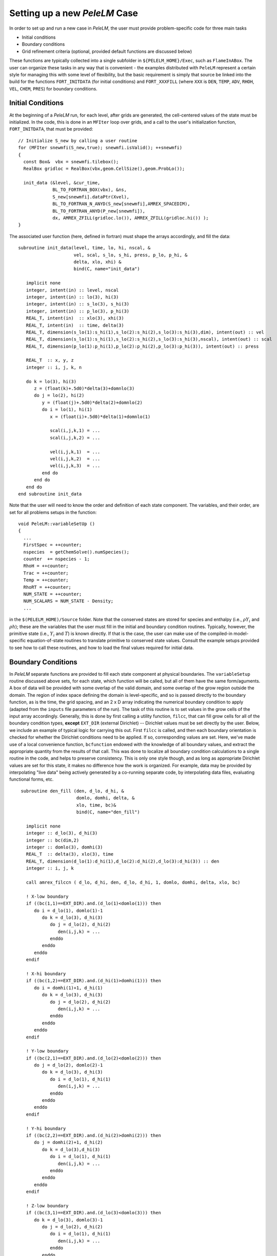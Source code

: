 .. role:: cpp(code)
   :language: c++

.. role:: fortran(code)
   :language: fortran

Setting up a new `PeleLM` Case
==============================

In order to set up and run a new case in `PeleLM`, the user must provide problem-specific code for three main tasks

- Initial conditions
- Boundary conditions
- Grid refinement criteria (optional, provided default functions are discussed below)

These functions are typically collected into a single subfolder in ``${PELELM_HOME}/Exec``, such as ``FlameInABox``.
The user can organize these tasks in any way that is convenient - the examples distributed with ``PeleLM``
represent a certain style for managing this with some level of flexibility, but the basic requirement is
simply that source be linked into the build for the functions ``FORT_INITDATA`` (for initial conditions)
and ``FORT_XXXFILL`` (where ``XXX`` is ``DEN``, ``TEMP``, ``ADV``, ``RHOH``, ``VEL``, ``CHEM``, ``PRES``)
for boundary conditions.

Initial Conditions
------------------

At the beginning of a `PeleLM` run, for each level, after grids are generated, the cell-centered values of
the state must be initialized.  In the code, this is done in an ``MFIter`` loop over grids, and a call to
the user's initialization function, ``FORT_INITDATA``, that must be provided:

::

  // Initialize S_new by calling a user routine
  for (MFIter snewmfi(S_new,true); snewmfi.isValid(); ++snewmfi)
  {
    const Box&  vbx = snewmfi.tilebox();
    RealBox gridloc = RealBox(vbx,geom.CellSize(),geom.ProbLo());

    init_data (&level, &cur_time,
               BL_TO_FORTRAN_BOX(vbx), &ns,
               S_new[snewmfi].dataPtr(Xvel),
               BL_TO_FORTRAN_N_ANYD(S_new[snewmfi],AMREX_SPACEDIM),
               BL_TO_FORTRAN_ANYD(P_new[snewmfi]),
               dx, AMREX_ZFILL(gridloc.lo()), AMREX_ZFILL(gridloc.hi()) );
  }

The associated user function (here, defined in fortran) must shape the arrays accordingly, and fill the data:

::

   subroutine init_data(level, time, lo, hi, nscal, &
                        vel, scal, s_lo, s_hi, press, p_lo, p_hi, &
                        delta, xlo, xhi) &
                        bind(C, name="init_data")

      implicit none
      integer, intent(in) :: level, nscal
      integer, intent(in) :: lo(3), hi(3)
      integer, intent(in) :: s_lo(3), s_hi(3)
      integer, intent(in) :: p_lo(3), p_hi(3)
      REAL_T, intent(in)  :: xlo(3), xhi(3)
      REAL_T, intent(in)  :: time, delta(3)
      REAL_T, dimension(s_lo(1):s_hi(1),s_lo(2):s_hi(2),s_lo(3):s_hi(3),dim), intent(out) :: vel
      REAL_T, dimension(s_lo(1):s_hi(1),s_lo(2):s_hi(2),s_lo(3):s_hi(3),nscal), intent(out) :: scal
      REAL_T, dimension(p_lo(1):p_hi(1),p_lo(2):p_hi(2),p_lo(3):p_hi(3)), intent(out) :: press

      REAL_T  :: x, y, z
      integer :: i, j, k, n

      do k = lo(3), hi(3)
         z = (float(k)+.5d0)*delta(3)+domnlo(3)
         do j = lo(2), hi(2)
            y = (float(j)+.5d0)*delta(2)+domnlo(2)
            do i = lo(1), hi(1)
               x = (float(i)+.5d0)*delta(1)+domnlo(1)

               scal(i,j,k,1) = ...
               scal(i,j,k,2) = ...
               
               vel(i,j,k,1)  = ...
               vel(i,j,k,2)  = ...
               vel(i,j,k,3)  = ...
            end do
         end do
      end do
   end subroutine init_data

Note that the user will need to know the order and definition of each state component.  The variables, and their order, are
set for all problems setups in the function:

::

  void PeleLM::variableSetUp ()
  {
    ...
    FirstSpec = ++counter;
    nspecies  = getChemSolve().numSpecies();
    counter  += nspecies - 1;
    RhoH = ++counter;
    Trac = ++counter;
    Temp = ++counter;
    RhoRT = ++counter;
    NUM_STATE = ++counter;
    NUM_SCALARS = NUM_STATE - Density;
    ...
    
in the ``$(PELELM_HOME)/Source`` folder.  Note that the conserved states are stored for species and
enthalpy (i.e., :math:`\rho Y_i` and :math:`\rho h`); these are the variables that the user must fill
in the initial and boundary condition routines.  Typically, however, the primitive state
(i.e., :math:`Y_i` and :math:`T`) is known directly.  If that is the case, the user can make use of
the compiled-in model-specific equation-of-state routines to translate primitive to conserved state
values. Consult the example setups provided to see how to call these routines, and how to load the
final values required for initial data.

Boundary Conditions
-------------------

In `PeleLM` separate functions are provided to fill each state
component at physical boundaries.  The ``variableSetup`` routine
discussed above sets, for each state, which function will be called,
but all of them have the same form/aguments.  A box of data will be
provided with some overlap of the valid domain, and some overlap of
the grow region outside the domain.  The region of index space
defining the domain is level-specific, and so is passed directly to
the boundary function, as is the time, the grid spacing, and an 2 x D
array indicating the numerical boundary condition to apply (adapted
from the ``inputs`` file parameters of the run). The task of this
routine is to set values in the grow cells of the input array
accordingly.  Generally, this is done by first calling a utility
function, ``filcc``, that can fill grow cells for all of the boundary
condition types, **except** ``EXT_DIR`` (external Dirichlet) --
Dirichlet values must be set directly by the user.  Below, we include
an example of typical logic for carrying this out.  First ``filcc`` is
called, and then each boundary orientation is checked for whether the
Dirichlet conditions need to be applied.  If so, corresponding values
are set.  Here, we've made use of a local convenience function,
``bcfunction`` endowed with the knowledge of all boundary values, and
extract the appropriate quantity from the results of that call.  This
was done to localize all boundary condition calculations to a single
routine in the code, and helps to preserve consistency.  This is only
one style though, and as long as appropriate Dirichlet values are set
for this state, it makes no difference how the work is organized.
For example, data may be provided by interpolating "live data" being
actively generated by a co-running separate code, by interpolating data
files, evaluating functional forms, etc.

::

    subroutine den_fill (den, d_lo, d_hi, &
                         domlo, domhi, delta, &
                         xlo, time, bc)&
                         bind(C, name="den_fill")
      
      implicit none
      integer :: d_lo(3), d_hi(3)
      integer :: bc(dim,2)
      integer :: domlo(3), domhi(3)
      REAL_T  :: delta(3), xlo(3), time
      REAL_T, dimension(d_lo(1):d_hi(1),d_lo(2):d_hi(2),d_lo(3):d_hi(3)) :: den
      integer :: i, j, k

      call amrex_filccn ( d_lo, d_hi, den, d_lo, d_hi, 1, domlo, domhi, delta, xlo, bc)

      ! X-low boundary
      if ((bc(1,1)==EXT_DIR).and.(d_lo(1)<domlo(1))) then
         do i = d_lo(1), domlo(1)-1
            do k = d_lo(3), d_hi(3)
               do j = d_lo(2), d_hi(2)
                  den(i,j,k) = ...
               enddo
            enddo
         enddo
      endif
      
      ! X-hi boundary
      if ((bc(1,2)==EXT_DIR).and.(d_hi(1)>domhi(1))) then
         do i = domhi(1)+1, d_hi(1)
            do k = d_lo(3), d_hi(3)
               do j = d_lo(2), d_hi(2)
                  den(i,j,k) = ...
               enddo
            enddo
         enddo
      endif    

      ! Y-low boundary
      if ((bc(2,1)==EXT_DIR).and.(d_lo(2)<domlo(2))) then
         do j = d_lo(2), domlo(2)-1
            do k = d_lo(3), d_hi(3)
               do i = d_lo(1), d_hi(1)
                  den(i,j,k) = ...
               enddo
            enddo
         enddo
      endif    
      
      ! Y-hi boundary
      if ((bc(2,2)==EXT_DIR).and.(d_hi(2)>domhi(2))) then
         do j = domhi(2)+1, d_hi(2)
            do k = d_lo(3),d_hi(3)
               do i = d_lo(1), d_hi(1)
                  den(i,j,k) = ...
               enddo
            enddo
         enddo
      endif

      ! Z-low boundary
      if ((bc(3,1)==EXT_DIR).and.(d_lo(3)<domlo(3))) then
         do k = d_lo(3), domlo(3)-1
            do j = d_lo(2), d_hi(2)
               do i = d_lo(1), d_hi(1)
                  den(i,j,k) = ...
               enddo
            enddo
         enddo
      endif    
      
      ! Z-hi boundary
      if ((bc(3,2)==EXT_DIR).and.(d_hi(3)>domhi(3))) then
         do k = domhi(3)+1, d_hi(3)
            do j = d_lo(2), d_hi(2)
               do i = d_lo(1), d_hi(1)
                  den(i,j,k) = ...
               enddo
            enddo
         enddo
      endif
   end subroutine den_fill

Note that although the array structure to be filled contains valid cell-centered state data where it
overlaps the valid domain, the values set in the grow cells of the container will be applied on the
boundary face of the corresponding cells.  Internally, all `PeleLM` code understands to apply
Dirichlet conditions on the boundary faces.

.. _sec:refcrit:pelelm:

Refinement Criteria
-------------------

The dynamic creation and destruction of grid levels is a fundamental part of `PeleLM`'s capabilities. The
process for this is described in some detail in the `AMReX` documentation, but we summarize the key points
here.

At regular intervals (set by the user), each Amr level that is not the finest allowed for the run
will invoke a "regrid" operation.  When invoked, a list of error tagging functions is traversed. For each,
a field specific to that function is derived from the state over the level, and passed through a kernel
that "set"'s or "clear"'s a flag on each cell.  The field and function for each error tagging quantity is
identified in the setup phase of the code where the state descriptors are defined (i.e., in `PeleLM_setup.cpp`).
Each function in the list adds or removes to the list of cells tagged for refinement. This final list of tagged
cells is sent to a grid generation routine, which uses the Berger-Rigoutsos algorithm to create rectangular grids
which will define a new finer level (or set of levels).  State data is filled over these new grids, copying where
possible, and interpolating from coarser level when no fine data is available.  Once this process is complete,
the existing Amr level(s) is removed, the new one is inserted into the hierarchy, and the time integration
continues.

The traditional `AMReX` approach to setting up and controlling the regrid process involves explicitly
creating ("hard coding") a number of functions directly into `PeleLM`'s setup code. (Consult the source code
and `AMReX` documentation for precisely how this is done).  `PeleLM` provides a limited capability to augment
the standard set of error functions that is based entirely on runtime data specified in the inputs (ParmParse)
data.  The following example portion of a ParmParse'd input file demonstrates the usage of this feature:

::

      amr.refinement_indicators = flame_tracer lo_temp gradT

      amr.flame_tracer.max_level = 3
      amr.flame_tracer.value_greater = 1.e-6
      amr.flame_tracer.field_name = Y(H)

      amr.lo_temp.max_level = 1
      amr.lo_temp.value_less = 450
      amr.lo_temp.field_name = temp

      amr.gradT.max_level = 2
      amr.gradT.adjacent_difference_greater = 20
      amr.gradT.field_name = temp
      amr.gradT.start_time = 0.001
      amr.gradT.end_name = 0.002

Here, we have added three new custom-named criteria -- ``flame_tracer``: cells with the mass fraction of H greater than 1 ppm;
``lo_temp``: cells with T less than 450K, and ``gradT``: cells having a temperature difference of 20K from that of their
immediate neighbor.  The first will trigger up to Amr level 3, the second only to level 1, and the third to level 2.
The third will be active only when the problem time is between 0.001 and 0.002 seconds.

Note that these additional user-created criteria operate in addition to those defined as defaults.  Also note that
these can be modified between restarts of the code.  By default, the new criteria will take effect at the next
scheduled regrid operation.  Alternatively, the user may restart with ``amr.regrid_on_restart = 1`` in order to
do a full (all-levels) regrid after reading the checkpoint data and before advancing any cells.


